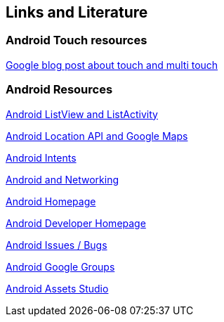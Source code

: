 == Links and Literature

=== Android Touch resources

http://android-developers.blogspot.de/2010/06/making-sense-of-multitouch.html[Google blog post about touch and multi touch]

=== Android Resources

http://www.vogella.com/tutorials/AndroidListView/article.html[Android ListView and ListActivity]

http://www.vogella.com/tutorials/AndroidLocationAPI/article.html[Android Location API and Google Maps]

http://www.vogella.com/tutorials/AndroidIntent/article.html[Android Intents]

http://www.vogella.com/tutorials/AndroidNetworking/article.html[Android and Networking]

http://code.google.com/intl/de-DE/android/[Android Homepage]

http://developer.android.com[Android Developer Homepage]

http://code.google.com/p/android/issues/list[Android Issues / Bugs]

http://groups.google.com/group/android-developers[Android Google Groups]

http://android-ui-utils.googlecode.com/hg/asset-studio/dist/index.html[Android Assets Studio]

